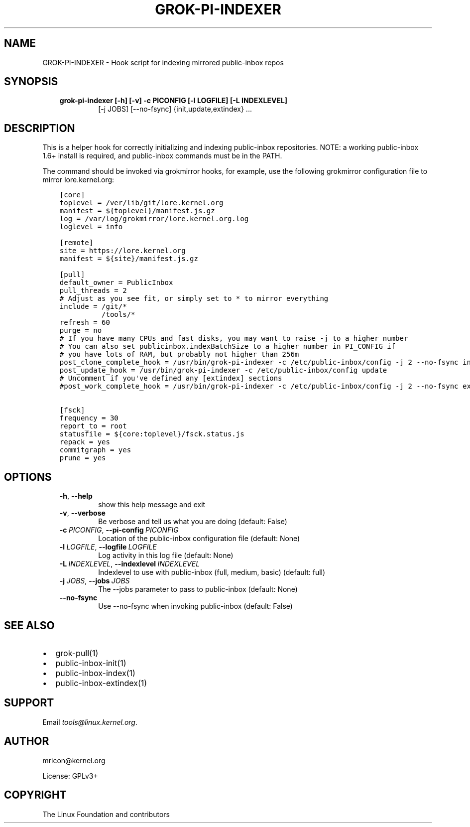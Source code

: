 .\" Man page generated from reStructuredText.
.
.TH GROK-PI-INDEXER 1 "2021-07-27" "2.1.0" ""
.SH NAME
GROK-PI-INDEXER \- Hook script for indexing mirrored public-inbox repos
.
.nr rst2man-indent-level 0
.
.de1 rstReportMargin
\\$1 \\n[an-margin]
level \\n[rst2man-indent-level]
level margin: \\n[rst2man-indent\\n[rst2man-indent-level]]
-
\\n[rst2man-indent0]
\\n[rst2man-indent1]
\\n[rst2man-indent2]
..
.de1 INDENT
.\" .rstReportMargin pre:
. RS \\$1
. nr rst2man-indent\\n[rst2man-indent-level] \\n[an-margin]
. nr rst2man-indent-level +1
.\" .rstReportMargin post:
..
.de UNINDENT
. RE
.\" indent \\n[an-margin]
.\" old: \\n[rst2man-indent\\n[rst2man-indent-level]]
.nr rst2man-indent-level -1
.\" new: \\n[rst2man-indent\\n[rst2man-indent-level]]
.in \\n[rst2man-indent\\n[rst2man-indent-level]]u
..
.SH SYNOPSIS
.INDENT 0.0
.INDENT 3.5
.INDENT 0.0
.TP
.B grok\-pi\-indexer [\-h] [\-v] \-c PICONFIG [\-l LOGFILE] [\-L INDEXLEVEL]
[\-j JOBS] [\-\-no\-fsync]
{init,update,extindex} ...
.UNINDENT
.UNINDENT
.UNINDENT
.SH DESCRIPTION
.sp
This is a helper hook for correctly initializing and indexing
public\-inbox repositories. NOTE: a working public\-inbox 1.6+ install is
required, and public\-inbox commands must be in the PATH.
.sp
The command should be invoked via grokmirror hooks, for example, use
the following grokmirror configuration file to mirror lore.kernel.org:
.INDENT 0.0
.INDENT 3.5
.sp
.nf
.ft C
[core]
toplevel = /ver/lib/git/lore.kernel.org
manifest = ${toplevel}/manifest.js.gz
log = /var/log/grokmirror/lore.kernel.org.log
loglevel = info

[remote]
site = https://lore.kernel.org
manifest = ${site}/manifest.js.gz

[pull]
default_owner = PublicInbox
pull_threads = 2
# Adjust as you see fit, or simply set to * to mirror everything
include = /git/*
          /tools/*
refresh = 60
purge = no
# If you have many CPUs and fast disks, you may want to raise \-j to a higher number
# You can also set publicinbox.indexBatchSize to a higher number in PI_CONFIG if
# you have lots of RAM, but probably not higher than 256m
post_clone_complete_hook = /usr/bin/grok\-pi\-indexer \-c /etc/public\-inbox/config \-j 2 \-\-no\-fsync init
post_update_hook = /usr/bin/grok\-pi\-indexer \-c /etc/public\-inbox/config update
# Uncomment if you\(aqve defined any [extindex] sections
#post_work_complete_hook = /usr/bin/grok\-pi\-indexer \-c /etc/public\-inbox/config \-j 2 \-\-no\-fsync extindex

[fsck]
frequency = 30
report_to = root
statusfile = ${core:toplevel}/fsck.status.js
repack = yes
commitgraph = yes
prune = yes
.ft P
.fi
.UNINDENT
.UNINDENT
.SH OPTIONS
.INDENT 0.0
.INDENT 3.5
.INDENT 0.0
.TP
.B \-h\fP,\fB  \-\-help
show this help message and exit
.TP
.B \-v\fP,\fB  \-\-verbose
Be verbose and tell us what you are doing (default: False)
.TP
.BI \-c \ PICONFIG\fR,\fB \ \-\-pi\-config \ PICONFIG
Location of the public\-inbox configuration file (default: None)
.TP
.BI \-l \ LOGFILE\fR,\fB \ \-\-logfile \ LOGFILE
Log activity in this log file (default: None)
.TP
.BI \-L \ INDEXLEVEL\fR,\fB \ \-\-indexlevel \ INDEXLEVEL
Indexlevel to use with public\-inbox (full, medium, basic) (default: full)
.TP
.BI \-j \ JOBS\fR,\fB \ \-\-jobs \ JOBS
The \-\-jobs parameter to pass to public\-inbox (default: None)
.TP
.B \-\-no\-fsync
Use \-\-no\-fsync when invoking public\-inbox (default: False)
.UNINDENT
.UNINDENT
.UNINDENT
.SH SEE ALSO
.INDENT 0.0
.IP \(bu 2
grok\-pull(1)
.IP \(bu 2
public\-inbox\-init(1)
.IP \(bu 2
public\-inbox\-index(1)
.IP \(bu 2
public\-inbox\-extindex(1)
.UNINDENT
.SH SUPPORT
.sp
Email \fI\%tools@linux.kernel.org\fP\&.
.SH AUTHOR
mricon@kernel.org

License: GPLv3+
.SH COPYRIGHT
The Linux Foundation and contributors
.\" Generated by docutils manpage writer.
.
